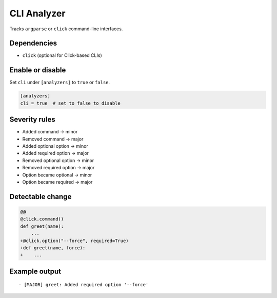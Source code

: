 CLI Analyzer
============

Tracks ``argparse`` or ``click`` command-line interfaces.

Dependencies
~~~~~~~~~~~~

* ``click`` (optional for Click-based CLIs)

Enable or disable
~~~~~~~~~~~~~~~~~

Set ``cli`` under ``[analyzers]`` to ``true`` or ``false``.

.. code-block:: toml

   [analyzers]
   cli = true  # set to false to disable

Severity rules
~~~~~~~~~~~~~~

* Added command → minor
* Removed command → major
* Added optional option → minor
* Added required option → major
* Removed optional option → minor
* Removed required option → major
* Option became optional → minor
* Option became required → major

Detectable change
~~~~~~~~~~~~~~~~~

.. code-block:: diff

   @@
   @click.command()
   def greet(name):
       ...
   +@click.option("--force", required=True)
   +def greet(name, force):
   +    ...

Example output
~~~~~~~~~~~~~~

::

   - [MAJOR] greet: Added required option '--force'
